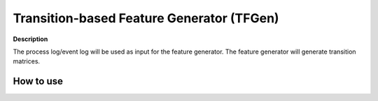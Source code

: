 Transition-based Feature Generator (TFGen)
==========================================

.. image:: https://img.shields.io/pypi/v/tfgen.svg?color=brightgreen
   :target: https://pypi.org/project/tfgen/
   :alt: PyPI version

**Description**

The process log/event log will be used as input for the feature generator. The feature generator will generate transition matrices.

How to use
^^^^^^^^^^

